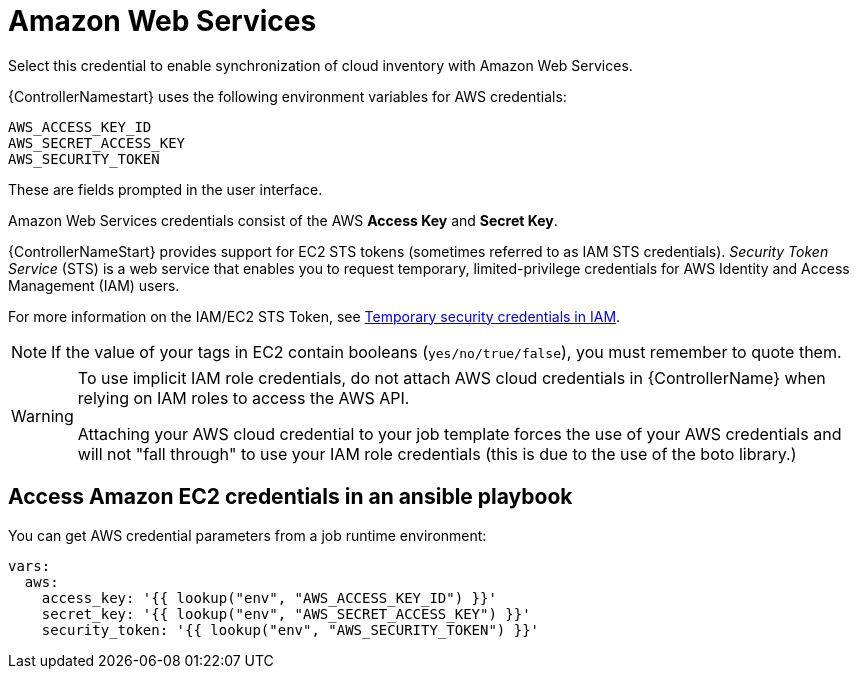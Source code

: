 [id="ref-controller-credential-aws"]

= Amazon Web Services

Select this credential to enable synchronization of cloud inventory with Amazon Web Services.

{ControllerNamestart} uses the following environment variables for AWS credentials: 

[literal, options="nowrap" subs="+attributes"]
----
AWS_ACCESS_KEY_ID
AWS_SECRET_ACCESS_KEY
AWS_SECURITY_TOKEN
----

These are fields prompted in the user interface.

//image:credentials-create-aws-credential.png[Credentials- create AWS credential]

Amazon Web Services credentials consist of the AWS *Access Key* and *Secret Key*.

{ControllerNameStart} provides support for EC2 STS tokens (sometimes referred to as IAM STS credentials). 
_Security Token Service_ (STS) is a web service that enables you to request temporary, limited-privilege credentials for AWS
Identity and Access Management (IAM) users. 

For more information on the IAM/EC2 STS Token, see link:http://docs.aws.amazon.com/IAM/latest/UserGuide/id_credentials_temp.html[Temporary security credentials in IAM].

[NOTE]
====
If the value of your tags in EC2 contain booleans (`yes/no/true/false`), you must remember to quote them.
====

[WARNING]
====
To use implicit IAM role credentials, do not attach AWS cloud credentials in {ControllerName} when relying on IAM roles to access the AWS API.

Attaching your AWS cloud credential to your job template forces the use of your AWS credentials and will not "fall through" to use your IAM role credentials (this is due to the use of the boto library.)
====

== Access Amazon EC2 credentials in an ansible playbook

You can get AWS credential parameters from a job runtime environment:

[literal, options="nowrap" subs="+attributes"]
----
vars:
  aws:
    access_key: '{{ lookup("env", "AWS_ACCESS_KEY_ID") }}'
    secret_key: '{{ lookup("env", "AWS_SECRET_ACCESS_KEY") }}'
    security_token: '{{ lookup("env", "AWS_SECURITY_TOKEN") }}'
----
